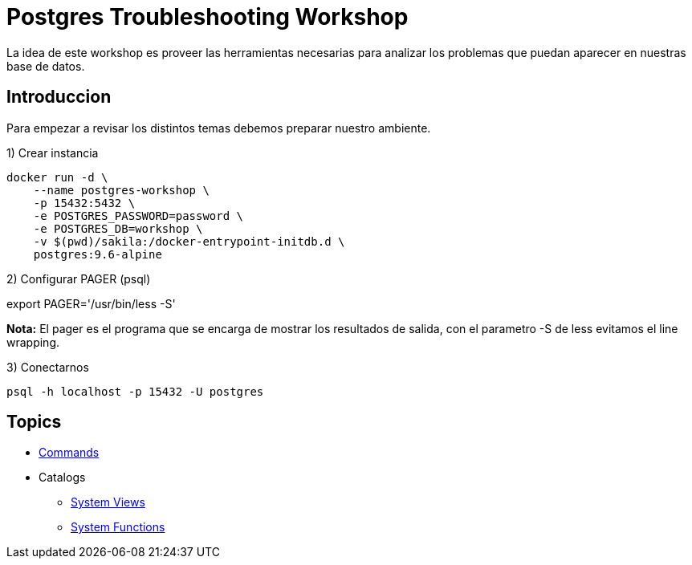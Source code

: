 = Postgres Troubleshooting Workshop

La idea de este workshop es proveer las herramientas necesarias para analizar los problemas que puedan aparecer en nuestras base de datos.

== Introduccion

Para empezar a revisar los distintos temas debemos preparar nuestro ambiente.

1) Crear instancia

```
docker run -d \
    --name postgres-workshop \
    -p 15432:5432 \
    -e POSTGRES_PASSWORD=password \
    -e POSTGRES_DB=workshop \
    -v $(pwd)/sakila:/docker-entrypoint-initdb.d \
    postgres:9.6-alpine
``` 

2) Configurar PAGER (psql)

export PAGER='/usr/bin/less -S'

*Nota:* El pager es el programa que se encarga de mostrar los resultados de salida, con el parametro -S de less evitamos el line wrapping.

3) Conectarnos

```
psql -h localhost -p 15432 -U postgres
```

== Topics

* link:topics/Commands.adoc[Commands]
* Catalogs
** link:topics/SystemViews.adoc[System Views]
** link:topics/SystemFunctions.adoc[System Functions]